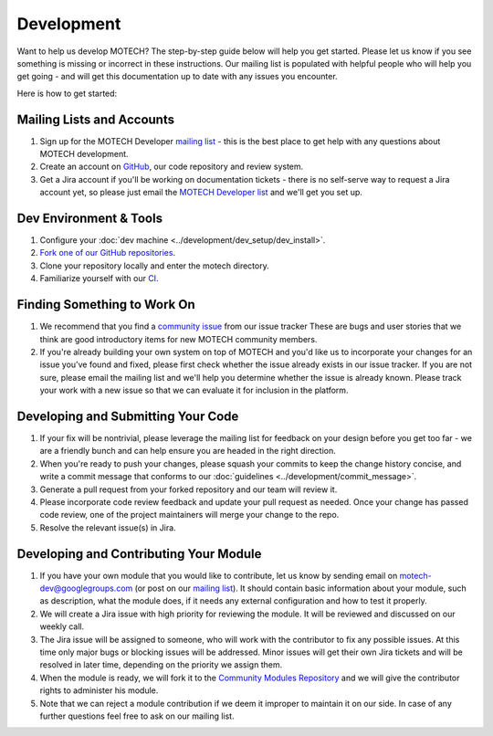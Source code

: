 ===========
Development
===========
Want to help us develop MOTECH? The step-by-step guide below will help you get started. Please let us know if you see something is missing or incorrect in these instructions. Our mailing list is populated with helpful people who will help you get going - and will get this documentation up to date with any issues you encounter.

Here is how to get started:

Mailing Lists and Accounts
==========================
#. Sign up for the MOTECH Developer `mailing list <https://groups.google.com/forum/?fromgroups#!forum/motech-dev>`_ - this is the best place to get help with any questions about MOTECH development.
#. Create an account on `GitHub <https://github.com>`_, our code repository and review system.
#. Get a Jira account if you'll be working on documentation tickets - there is no self-serve way to request a Jira account yet, so please just email the `MOTECH Developer list <mailto:motech-dev@googlegroups.com>`_ and we'll get you set up.

Dev Environment & Tools
=======================
#. Configure your :doc:`dev machine <../development/dev_setup/dev_install>`.
#. `Fork one of our GitHub repositories <https://github.com/motech/>`_.
#. Clone your repository locally and enter the motech directory.
#. Familiarize yourself with our `CI <http://ci.motechproject.org/>`_.

Finding Something to Work On
============================
#. We recommend that you find a `community issue <https://applab.atlassian.net/issues/?jql=labels%20%3D%20community>`_ from our issue tracker These are bugs and user stories that we think are good introductory items for new MOTECH community members.
#. If you're already building your own system on top of MOTECH and you'd like us to incorporate your changes for an issue you've found and fixed, please first check whether the issue already exists in our issue tracker. If you are not sure, please email the mailing list and we'll help you determine whether the issue is already known. Please track your work with a new issue so that we can evaluate it for inclusion in the platform.

Developing and Submitting Your Code
===================================
#. If your fix will be nontrivial, please leverage the mailing list for feedback on your design before you get too far - we are a friendly bunch and can help ensure you are headed in the right direction.
#. When you're ready to push your changes, please squash your commits to keep the change history concise, and write a commit message that conforms to our :doc:`guidelines <../development/commit_message>`.
#. Generate a pull request from your forked repository and our team will review it.
#. Please incorporate code review feedback and update your pull request as needed. Once your change has passed code review, one of the project maintainers will merge your change to the repo.
#. Resolve the relevant issue(s) in Jira.

Developing and Contributing Your Module
=======================================
#. If you have your own module that you would like to contribute, let us know by sending email on motech-dev@googlegroups.com (or post on our `mailing list <https://groups.google.com/forum/?fromgroups#!forum/motech-dev>`_). It should contain basic information about your module, such as description, what the module does, if it needs any external configuration and how to test it properly.
#. We will create a Jira issue with high priority for reviewing the module. It will be reviewed and discussed on our weekly call.
#. The Jira issue will be assigned to someone, who will work with the contributor to fix any possible issues. At this time only major bugs or blocking issues will be addressed. Minor issues will get their own Jira tickets and will be resolved in later time, depending on the priority we assign them.
#. When the module is ready, we will fork it to the `Community Modules Repository <https://github.com/motech-community-modules>`_ and we will give the contributor rights to administer his module.
#. Note that we can reject a module contribution if we deem it improper to maintain it on our side. In case of any further questions feel free to ask on our mailing list.